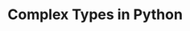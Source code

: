 #+BEGIN_COMMENT
.. title: Algos & Programming - Lecture 09
.. slug: algos-and-prog-09
.. date: 2018-11-05
.. tags: 
.. category: 
.. link: 
.. description: 
.. type: text
.. has_math: true
#+END_COMMENT

* Complex Types in Python
